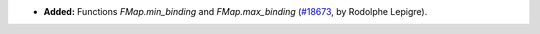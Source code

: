 - **Added:**
  Functions `FMap.min_binding` and `FMap.max_binding`
  (`#18673 <https://github.com/coq/coq/pull/18673>`_,
  by Rodolphe Lepigre).
